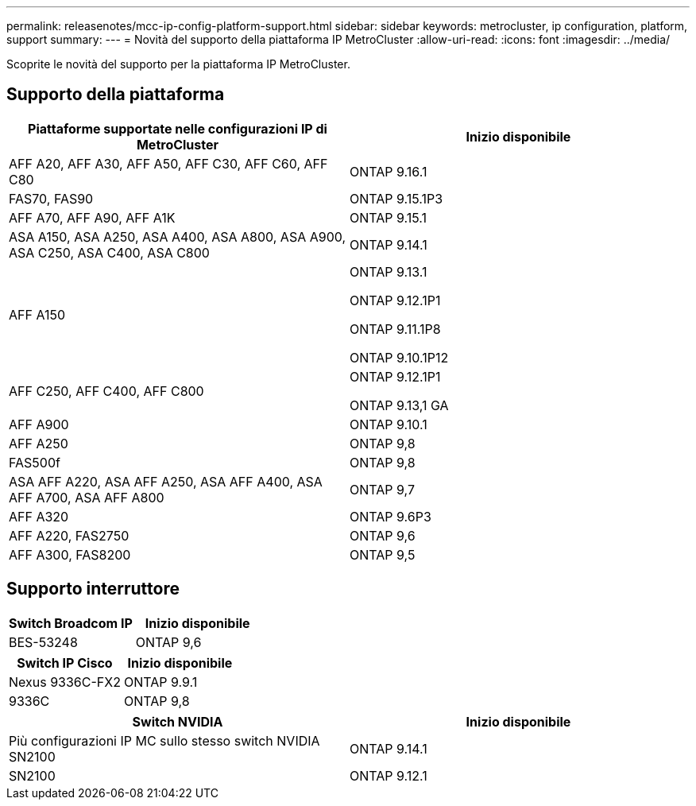 ---
permalink: releasenotes/mcc-ip-config-platform-support.html 
sidebar: sidebar 
keywords: metrocluster, ip configuration, platform, support 
summary:  
---
= Novità del supporto della piattaforma IP MetroCluster
:allow-uri-read: 
:icons: font
:imagesdir: ../media/


[role="lead"]
Scoprite le novità del supporto per la piattaforma IP MetroCluster.



== Supporto della piattaforma

[cols="2*"]
|===
| Piattaforme supportate nelle configurazioni IP di MetroCluster | Inizio disponibile 


 a| 
AFF A20, AFF A30, AFF A50, AFF C30, AFF C60, AFF C80
 a| 
ONTAP 9.16.1



 a| 
FAS70, FAS90
 a| 
ONTAP 9.15.1P3



 a| 
AFF A70, AFF A90, AFF A1K
 a| 
ONTAP 9.15.1



 a| 
ASA A150, ASA A250, ASA A400, ASA A800, ASA A900, ASA C250, ASA C400, ASA C800
 a| 
ONTAP 9.14.1



 a| 
AFF A150
 a| 
ONTAP 9.13.1

ONTAP 9.12.1P1

ONTAP 9.11.1P8

ONTAP 9.10.1P12



 a| 
AFF C250, AFF C400, AFF C800
 a| 
ONTAP 9.12.1P1

ONTAP 9.13,1 GA



 a| 
AFF A900
 a| 
ONTAP 9.10.1



 a| 
AFF A250
 a| 
ONTAP 9,8



 a| 
FAS500f
 a| 
ONTAP 9,8



 a| 
ASA AFF A220, ASA AFF A250, ASA AFF A400, ASA AFF A700, ASA AFF A800
 a| 
ONTAP 9,7



 a| 
AFF A320
 a| 
ONTAP 9.6P3



 a| 
AFF A220, FAS2750
 a| 
ONTAP 9,6



 a| 
AFF A300, FAS8200
 a| 
ONTAP 9,5

|===


== Supporto interruttore

[cols="2*"]
|===
| Switch Broadcom IP | Inizio disponibile 


 a| 
BES-53248
 a| 
ONTAP 9,6

|===
[cols="2*"]
|===
| Switch IP Cisco | Inizio disponibile 


 a| 
Nexus 9336C-FX2
 a| 
ONTAP 9.9.1



 a| 
9336C
 a| 
ONTAP 9,8

|===
[cols="2*"]
|===
| Switch NVIDIA | Inizio disponibile 


 a| 
Più configurazioni IP MC sullo stesso switch NVIDIA SN2100
 a| 
ONTAP 9.14.1



 a| 
SN2100
 a| 
ONTAP 9.12.1

|===
